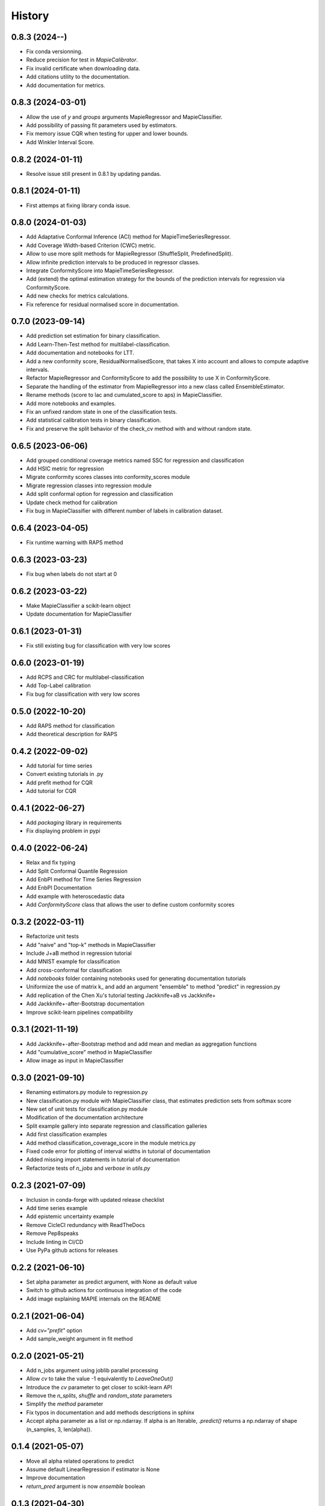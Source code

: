 =======
History
=======

0.8.3 (2024-**-**)
------------------

* Fix conda versionning.
* Reduce precision for test in `MapieCalibrator`.
* Fix invalid certificate when downloading data.
* Add citations utility to the documentation.
* Add documentation for metrics.

0.8.3 (2024-03-01)
------------------

* Allow the use of `y` and `groups` arguments MapieRegressor and MapieClassifier.
* Add possibility of passing fit parameters used by estimators.
* Fix memory issue CQR when testing for upper and lower bounds.
* Add Winkler Interval Score.

0.8.2 (2024-01-11)
------------------

* Resolve issue still present in 0.8.1 by updating pandas.

0.8.1 (2024-01-11)
------------------

* First attemps at fixing library conda issue.

0.8.0 (2024-01-03)
------------------

* Add Adaptative Conformal Inference (ACI) method for MapieTimeSeriesRegressor.
* Add Coverage Width-based Criterion (CWC) metric.
* Allow to use more split methods for MapieRegressor (ShuffleSplit, PredefinedSplit).
* Allow infinite prediction intervals to be produced in regressor classes.
* Integrate ConformityScore into MapieTimeSeriesRegressor.
* Add (extend) the optimal estimation strategy for the bounds of the prediction intervals for regression via ConformityScore.
* Add new checks for metrics calculations.
* Fix reference for residual normalised score in documentation.

0.7.0 (2023-09-14)
------------------

* Add prediction set estimation for binary classification.
* Add Learn-Then-Test method for multilabel-classification.
* Add documentation and notebooks for LTT.
* Add a new conformity score, ResidualNormalisedScore, that takes X into account and allows to compute adaptive intervals.
* Refactor MapieRegressor and ConformityScore to add the possibility to use X in ConformityScore.
* Separate the handling of the estimator from MapieRegressor into a new class called EnsembleEstimator.
* Rename methods (score to lac and cumulated_score to aps) in MapieClassifier.
* Add more notebooks and examples.
* Fix an unfixed random state in one of the classification tests.
* Add statistical calibration tests in binary classification.
* Fix and preserve the split behavior of the check_cv method with and without random state.

0.6.5 (2023-06-06)
------------------

* Add grouped conditional coverage metrics named SSC for regression and classification
* Add HSIC metric for regression
* Migrate conformity scores classes into conformity_scores module
* Migrate regression classes into regression module
* Add split conformal option for regression and classification
* Update check method for calibration
* Fix bug in MapieClassifier with different number of labels in calibration dataset.

0.6.4 (2023-04-05)
------------------

* Fix runtime warning with RAPS method

0.6.3 (2023-03-23)
------------------

* Fix bug when labels do not start at 0

0.6.2 (2023-03-22)
------------------

* Make MapieClassifier a scikit-learn object
* Update documentation for MapieClassifier

0.6.1 (2023-01-31)
------------------

* Fix still existing bug for classification with very low scores

0.6.0 (2023-01-19)
------------------

* Add RCPS and CRC for multilabel-classification
* Add Top-Label calibration
* Fix bug for classification with very low scores

0.5.0 (2022-10-20)
------------------

* Add RAPS method for classification
* Add theoretical description for RAPS

0.4.2 (2022-09-02)
------------------

* Add tutorial for time series
* Convert existing tutorials in .py
* Add prefit method for CQR
* Add tutorial for CQR

0.4.1 (2022-06-27)
------------------

* Add `packaging` library in requirements
* Fix displaying problem in pypi

0.4.0 (2022-06-24)
------------------

* Relax and fix typing
* Add Split Conformal Quantile Regression
* Add EnbPI method for Time Series Regression
* Add EnbPI Documentation
* Add example with heteroscedastic data
* Add `ConformityScore` class that allows the user to define custom conformity scores

0.3.2 (2022-03-11)
------------------

* Refactorize unit tests
* Add "naive" and "top-k" methods in MapieClassifier
* Include J+aB method in regression tutorial
* Add MNIST example for classification
* Add cross-conformal for classification
* Add `notebooks` folder containing notebooks used for generating documentation tutorials
* Uniformize the use of matrix k_ and add an argument "ensemble" to method "predict" in regression.py
* Add replication of the Chen Xu's tutorial testing Jackknife+aB vs Jackknife+
* Add Jackknife+-after-Bootstrap documentation
* Improve scikit-learn pipelines compatibility

0.3.1 (2021-11-19)
------------------

* Add Jackknife+-after-Bootstrap method and add mean and median as aggregation functions
* Add "cumulative_score" method in MapieClassifier
* Allow image as input in MapieClassifier

0.3.0 (2021-09-10)
------------------

* Renaming estimators.py module to regression.py
* New classification.py module with MapieClassifier class, that estimates prediction sets from softmax score
* New set of unit tests for classification.py module
* Modification of the documentation architecture
* Split example gallery into separate regression and classification galleries
* Add first classification examples
* Add method classification_coverage_score in the module metrics.py
* Fixed code error for plotting of interval widths in tutorial of documentation
* Added missing import statements in tutorial of documentation
* Refactorize tests of `n_jobs` and `verbose` in `utils.py`

0.2.3 (2021-07-09)
------------------

* Inclusion in conda-forge with updated release checklist
* Add time series example
* Add epistemic uncertainty example
* Remove CicleCI redundancy with ReadTheDocs
* Remove Pep8speaks
* Include linting in CI/CD
* Use PyPa github actions for releases

0.2.2 (2021-06-10)
------------------

* Set alpha parameter as predict argument, with None as default value
* Switch to github actions for continuous integration of the code
* Add image explaining MAPIE internals on the README

0.2.1 (2021-06-04)
------------------

* Add `cv="prefit"` option
* Add sample_weight argument in fit method

0.2.0 (2021-05-21)
------------------

* Add n_jobs argument using joblib parallel processing
* Allow `cv` to take the value -1 equivalently to `LeaveOneOut()`
* Introduce the `cv` parameter to get closer to scikit-learn API
* Remove the `n_splits`, `shuffle` and `random_state` parameters
* Simplify the `method` parameter
* Fix typos in documentation and add methods descriptions in sphinx
* Accept alpha parameter as a list or np.ndarray. If alpha is an Iterable, `.predict()` returns a np.ndarray of shape (n_samples, 3, len(alpha)).

0.1.4 (2021-05-07)
------------------

* Move all alpha related operations to predict
* Assume default LinearRegression if estimator is None
* Improve documentation
* `return_pred` argument is now `ensemble` boolean

0.1.3 (2021-04-30)
------------------

* Update PyPi homepage
* Set up publication workflows as a github action
* Update issue and pull request templates
* Increase sklearn compatibility (coverage_score and unit tests)

0.1.2 (2021-04-27)
------------------

* First release on PyPi

0.1.1 (2021-04-27)
------------------

* First release on TestPyPi

0.1.0 (2021-04-27)
------------------

* Implement metrics.coverage
* Implement estimators.MapieRegressor
